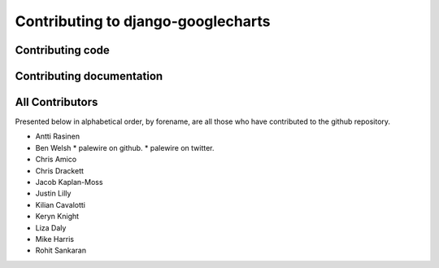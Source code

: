 Contributing to django-googlecharts
***********************************

Contributing code
=================


Contributing documentation
==========================

All Contributors
================

Presented below in alphabetical order, by forename, are all those who have contributed to the github repository.

* Antti Rasinen
* Ben Welsh
  * palewire on github.
  * palewire on twitter.
* Chris Amico
* Chris Drackett
* Jacob Kaplan-Moss
* Justin Lilly
* Kilian Cavalotti
* Keryn Knight
* Liza Daly 
* Mike Harris
* Rohit Sankaran

